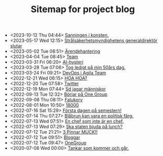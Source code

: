 #+TITLE: Sitemap for project blog

- <2023-10-12 Thu 04:44>  [[file:2023/10/blog_2023-10-12__04:44:07.org][Sanningen i konsten.]]
- <2023-05-17 Wed 12:15>  [[file:2023/05/blog_2023-05-17__12:14:59.org][Strålsäkerhetsmyndighetens generaldirektör slutar]]
- <2023-05-02 Tue 08:51>  [[file:2023/05/blog_2023-05-02__08:51:10.org][Ärendehantering]]
- <2023-04-04 Tue 08:45>  [[file:2023/04/blog_2023-04-04__08:45:31.org][Team]]
- <2023-03-31 Fri 06:20>  [[file:2023/03/blog_2023-03-31__06:20:12.org][AI-hysteri]]
- <2023-03-28 Tue 07:06>  [[file:2023/03/blog_2023-03-28__07:06:54.org][Tog ledigt på min 50års dag.]]
- <2023-03-24 Fri 09:21>  [[file:2023/03/blog_2023-03-24__09:21:32.org][DevOps i Agila Team]]
- <2022-12-21 Wed 06:15>  [[file:2022/12/blog_2022-12-21__06:15:35.org][HOA HOA?]]
- <2022-12-20 Tue 07:58>  [[file:2022/12/blog_2022-12-20__07:58:00.org][Twitter]]
- <2022-12-19 Mon 07:44>  [[file:2022/12/blog_2022-12-19__07:43:55.org][Sd jagar människor]]
- <2022-09-13 Tue 12:32>  [[file:2022/09/blog_2022-09-13__12:31:59.org][Börjar på One Group]]
- <2022-09-08 Thu 08:11>  [[file:2022/09/blog_2022-09-08__08:10:49.org][Falukorv]]
- <2022-08-01 Mon 10:50>  [[file:2022/08/blog_2022-08-01__10:50:39.org][18000]]
- <2022-07-16 Sat 15:29>  [[file:2022/07/blog_2022-07-16__15:29:21.org][Första dagen på semestern!]]
- <2022-07-14 Thu 07:27>  [[file:2022/07/blog_2022-07-14__07:27:27.org][Blåbrun kan vara en politisk färg.]]
- <2022-07-13 Wed 07:51>  [[file:2022/07/blog_2022-07-13__07:51:02.org][En chef som inte är en chef.]]
- <2022-07-13 Wed 07:29>  [[file:2022/07/blog_2022-07-13__07:29:52.org][Ska staten bjuda på lunch?]]
- <2022-07-12 Tue 21:21>  [[file:2022/07/blog_2022-07-12__21:21:22.org][3 Pinnar MUCK!!]]
- <2022-07-12 Tue 09:51>  [[file:2022/07/blog_2022-07-12__09:51:29.org][Bloggar]]
- <2022-07-12 Tue 09:47>  [[file:2022/07/blog_2022-07-12__09:47:38.org][OneGroup]]
- <2020-07-08 Wed 00:00>  [[file:blog.org][Tankar som kommer och går.]]